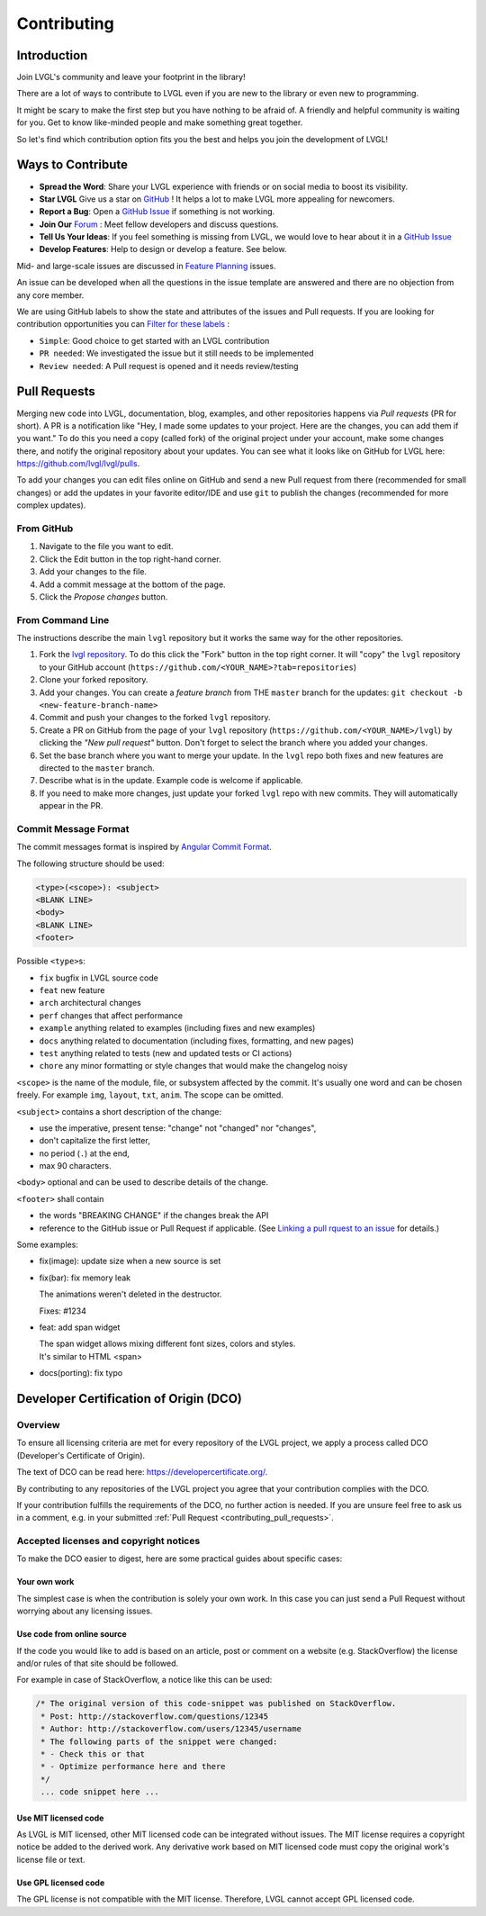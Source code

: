 .. _contributing:

============
Contributing
============

Introduction
************

Join LVGL's community and leave your footprint in the library!

There are a lot of ways to contribute to LVGL even if you are new to the
library or even new to programming.

It might be scary to make the first step but you have nothing to be
afraid of. A friendly and helpful community is waiting for you. Get to
know like-minded people and make something great together.

So let's find which contribution option fits you the best and helps you
join the development of LVGL!

Ways to Contribute
******************

- **Spread the Word**: Share your LVGL experience with friends or on social media to boost its visibility.
- **Star LVGL**   Give us a star on `GitHub <https://github.com/lvgl/lvgl>`__ ! It helps a lot to make LVGL more appealing for newcomers.
- **Report a Bug**: Open a `GitHub Issue <https://github.com/lvgl/lvgl/issues>`__ if something is not working.
- **Join Our** `Forum <https://forum.lvgl.io/>`__ : Meet fellow developers and discuss questions.
- **Tell Us Your Ideas**: If you feel something is missing from LVGL, we would love to hear about it in a `GitHub Issue <https://github.com/lvgl/lvgl/issues>`__
- **Develop Features**: Help to design or develop a feature. See below.

Mid- and large-scale issues are discussed in `Feature Planning <https://github.com/lvgl/lvgl/issues/new?assignees=&labels=&projects=&template=feat-planning.yml>`__ issues.

An issue can be developed when all the questions in the issue template are answered and there are no objection from any core member.

We are using GitHub labels to show the state and attributes of the issues and Pull requests.
If you are looking for contribution opportunities you can `Filter for these labels <https://github.com/lvgl/lvgl/labels>`__ :

- ``Simple``: Good choice to get started with an LVGL contribution
- ``PR needed``: We investigated the issue but it still needs to be implemented
- ``Review needed``: A Pull request is opened and it needs review/testing


.. _contributing_pull_requests:

Pull Requests
*************

Merging new code into LVGL, documentation, blog, examples, and other
repositories happens via *Pull requests* (PR for short). A PR is a
notification like "Hey, I made some updates to your project. Here are
the changes, you can add them if you want." To do this you need a copy
(called fork) of the original project under your account, make some
changes there, and notify the original repository about your updates.
You can see what it looks like on GitHub for LVGL here:
https://github.com/lvgl/lvgl/pulls.

To add your changes you can edit files online on GitHub and send a new
Pull request from there (recommended for small changes) or add the
updates in your favorite editor/IDE and use ``git`` to publish the changes
(recommended for more complex updates).

From GitHub
-----------

1. Navigate to the file you want to edit.
2. Click the Edit button in the top right-hand corner.
3. Add your changes to the file.
4. Add a commit message at the bottom of the page.
5. Click the *Propose changes* button.

From Command Line
-----------------

The instructions describe the main ``lvgl`` repository but it works the
same way for the other repositories.

1. Fork the `lvgl repository <https://github.com/lvgl/lvgl>`__. To do this click the
   "Fork" button in the top right corner. It will "copy" the ``lvgl``
   repository to your GitHub account (``https://github.com/<YOUR_NAME>?tab=repositories``)
2. Clone your forked repository.
3. Add your changes. You can create a *feature branch* from THE ``master`` branch for the updates: ``git checkout -b <new-feature-branch-name>``
4. Commit and push your changes to the forked ``lvgl`` repository.
5. Create a PR on GitHub from the page of your ``lvgl`` repository (``https://github.com/<YOUR_NAME>/lvgl``) by
   clicking the *"New pull request"* button. Don't forget to select the branch where you added your changes.
6. Set the base branch where you want to merge your update. In the ``lvgl`` repo both fixes
   and new features are directed to the ``master`` branch.
7. Describe what is in the update. Example code is welcome if applicable.
8. If you need to make more changes, just update your forked ``lvgl`` repo with new commits.
   They will automatically appear in the PR.

.. _contributing_commit_message_format:

Commit Message Format
---------------------

The commit messages format is inspired by `Angular Commit
Format <https://github.com/angular/angular/blob/main/CONTRIBUTING.md#commit>`__.

The following structure should be used:

.. code-block::

   <type>(<scope>): <subject>
   <BLANK LINE>
   <body>
   <BLANK LINE>
   <footer>

Possible ``<type>``\ s:

- ``fix`` bugfix in LVGL source code
- ``feat`` new feature
- ``arch`` architectural changes
- ``perf`` changes that affect performance
- ``example`` anything related to examples (including fixes and new examples)
- ``docs`` anything related to documentation (including fixes, formatting, and new pages)
- ``test`` anything related to tests (new and updated tests or CI actions)
- ``chore`` any minor formatting or style changes that would make the changelog noisy

``<scope>`` is the name of the module, file, or subsystem affected by the
commit. It's usually one word and can be chosen freely. For example
``img``, ``layout``, ``txt``, ``anim``. The scope can be omitted.

``<subject>`` contains a short description of the change:

- use the imperative, present tense: "change" not "changed" nor "changes",
- don't capitalize the first letter,
- no period (``.``) at the end,
- max 90 characters.

``<body>`` optional and can be used to describe details of the
change.

``<footer>`` shall contain

- the words "BREAKING CHANGE" if the changes break the API
- reference to the GitHub issue or Pull Request if applicable.
  (See `Linking a pull rquest to an issue <https://docs.github.com/en/get-started/writing-on-github/working-with-advanced-formatting/using-keywords-in-issues-and-pull-requests#linking-a-pull-request-to-an-issue>`__
  for details.)

Some examples:

- fix(image): update size when a new source is set

- fix(bar): fix memory leak

  The animations weren't deleted in the destructor.

  Fixes: #1234

- feat: add span widget

  | The span widget allows mixing different font sizes, colors and styles.
  | It's similar to HTML <span>

- docs(porting): fix typo



.. _contributing_dco:

Developer Certification of Origin (DCO)
***************************************

Overview
--------

To ensure all licensing criteria are met for every repository of the
LVGL project, we apply a process called DCO (Developer's Certificate of
Origin).

The text of DCO can be read here: https://developercertificate.org/.

By contributing to any repositories of the LVGL project you agree that
your contribution complies with the DCO.

If your contribution fulfills the requirements of the DCO, no further
action is needed. If you are unsure feel free to ask us in a comment,
e.g. in your submitted :ref:`Pull Request <contributing_pull_requests>`.

Accepted licenses and copyright notices
---------------------------------------

To make the DCO easier to digest, here are some practical guides about
specific cases:

Your own work
~~~~~~~~~~~~~

The simplest case is when the contribution is solely your own work. In
this case you can just send a Pull Request without worrying about any
licensing issues.

Use code from online source
~~~~~~~~~~~~~~~~~~~~~~~~~~~

If the code you would like to add is based on an article, post or
comment on a website (e.g. StackOverflow) the license and/or rules of
that site should be followed.

For example in case of StackOverflow, a notice like this can be used:

.. code-block::

   /* The original version of this code-snippet was published on StackOverflow.
    * Post: http://stackoverflow.com/questions/12345
    * Author: http://stackoverflow.com/users/12345/username
    * The following parts of the snippet were changed:
    * - Check this or that
    * - Optimize performance here and there
    */
    ... code snippet here ...

Use MIT licensed code
~~~~~~~~~~~~~~~~~~~~~

As LVGL is MIT licensed, other MIT licensed code can be integrated
without issues. The MIT license requires a copyright notice be added to
the derived work. Any derivative work based on MIT licensed code must
copy the original work's license file or text.

Use GPL licensed code
~~~~~~~~~~~~~~~~~~~~~

The GPL license is not compatible with the MIT license. Therefore, LVGL
cannot accept GPL licensed code.
